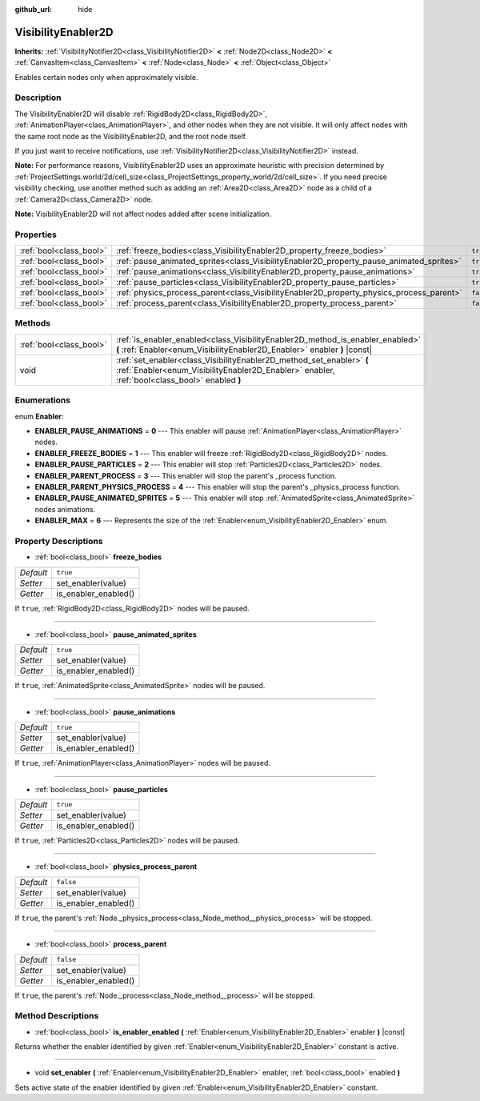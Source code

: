 :github_url: hide

.. Generated automatically by RebelEngine/tools/scripts/rst_from_xml.py
.. DO NOT EDIT THIS FILE, but the VisibilityEnabler2D.xml source instead.
.. The source is found in docs or modules/<name>/docs.

.. _class_VisibilityEnabler2D:

VisibilityEnabler2D
===================

**Inherits:** :ref:`VisibilityNotifier2D<class_VisibilityNotifier2D>` **<** :ref:`Node2D<class_Node2D>` **<** :ref:`CanvasItem<class_CanvasItem>` **<** :ref:`Node<class_Node>` **<** :ref:`Object<class_Object>`

Enables certain nodes only when approximately visible.

Description
-----------

The VisibilityEnabler2D will disable :ref:`RigidBody2D<class_RigidBody2D>`, :ref:`AnimationPlayer<class_AnimationPlayer>`, and other nodes when they are not visible. It will only affect nodes with the same root node as the VisibilityEnabler2D, and the root node itself.

If you just want to receive notifications, use :ref:`VisibilityNotifier2D<class_VisibilityNotifier2D>` instead.

**Note:** For performance reasons, VisibilityEnabler2D uses an approximate heuristic with precision determined by :ref:`ProjectSettings.world/2d/cell_size<class_ProjectSettings_property_world/2d/cell_size>`. If you need precise visibility checking, use another method such as adding an :ref:`Area2D<class_Area2D>` node as a child of a :ref:`Camera2D<class_Camera2D>` node.

**Note:** VisibilityEnabler2D will not affect nodes added after scene initialization.

Properties
----------

+-------------------------+------------------------------------------------------------------------------------------+-----------+
| :ref:`bool<class_bool>` | :ref:`freeze_bodies<class_VisibilityEnabler2D_property_freeze_bodies>`                   | ``true``  |
+-------------------------+------------------------------------------------------------------------------------------+-----------+
| :ref:`bool<class_bool>` | :ref:`pause_animated_sprites<class_VisibilityEnabler2D_property_pause_animated_sprites>` | ``true``  |
+-------------------------+------------------------------------------------------------------------------------------+-----------+
| :ref:`bool<class_bool>` | :ref:`pause_animations<class_VisibilityEnabler2D_property_pause_animations>`             | ``true``  |
+-------------------------+------------------------------------------------------------------------------------------+-----------+
| :ref:`bool<class_bool>` | :ref:`pause_particles<class_VisibilityEnabler2D_property_pause_particles>`               | ``true``  |
+-------------------------+------------------------------------------------------------------------------------------+-----------+
| :ref:`bool<class_bool>` | :ref:`physics_process_parent<class_VisibilityEnabler2D_property_physics_process_parent>` | ``false`` |
+-------------------------+------------------------------------------------------------------------------------------+-----------+
| :ref:`bool<class_bool>` | :ref:`process_parent<class_VisibilityEnabler2D_property_process_parent>`                 | ``false`` |
+-------------------------+------------------------------------------------------------------------------------------+-----------+

Methods
-------

+-------------------------+------------------------------------------------------------------------------------------------------------------------------------------------------------------------+
| :ref:`bool<class_bool>` | :ref:`is_enabler_enabled<class_VisibilityEnabler2D_method_is_enabler_enabled>` **(** :ref:`Enabler<enum_VisibilityEnabler2D_Enabler>` enabler **)** |const|            |
+-------------------------+------------------------------------------------------------------------------------------------------------------------------------------------------------------------+
| void                    | :ref:`set_enabler<class_VisibilityEnabler2D_method_set_enabler>` **(** :ref:`Enabler<enum_VisibilityEnabler2D_Enabler>` enabler, :ref:`bool<class_bool>` enabled **)** |
+-------------------------+------------------------------------------------------------------------------------------------------------------------------------------------------------------------+

Enumerations
------------

.. _enum_VisibilityEnabler2D_Enabler:

.. _class_VisibilityEnabler2D_constant_ENABLER_PAUSE_ANIMATIONS:

.. _class_VisibilityEnabler2D_constant_ENABLER_FREEZE_BODIES:

.. _class_VisibilityEnabler2D_constant_ENABLER_PAUSE_PARTICLES:

.. _class_VisibilityEnabler2D_constant_ENABLER_PARENT_PROCESS:

.. _class_VisibilityEnabler2D_constant_ENABLER_PARENT_PHYSICS_PROCESS:

.. _class_VisibilityEnabler2D_constant_ENABLER_PAUSE_ANIMATED_SPRITES:

.. _class_VisibilityEnabler2D_constant_ENABLER_MAX:

enum **Enabler**:

- **ENABLER_PAUSE_ANIMATIONS** = **0** --- This enabler will pause :ref:`AnimationPlayer<class_AnimationPlayer>` nodes.

- **ENABLER_FREEZE_BODIES** = **1** --- This enabler will freeze :ref:`RigidBody2D<class_RigidBody2D>` nodes.

- **ENABLER_PAUSE_PARTICLES** = **2** --- This enabler will stop :ref:`Particles2D<class_Particles2D>` nodes.

- **ENABLER_PARENT_PROCESS** = **3** --- This enabler will stop the parent's _process function.

- **ENABLER_PARENT_PHYSICS_PROCESS** = **4** --- This enabler will stop the parent's _physics_process function.

- **ENABLER_PAUSE_ANIMATED_SPRITES** = **5** --- This enabler will stop :ref:`AnimatedSprite<class_AnimatedSprite>` nodes animations.

- **ENABLER_MAX** = **6** --- Represents the size of the :ref:`Enabler<enum_VisibilityEnabler2D_Enabler>` enum.

Property Descriptions
---------------------

.. _class_VisibilityEnabler2D_property_freeze_bodies:

- :ref:`bool<class_bool>` **freeze_bodies**

+-----------+----------------------+
| *Default* | ``true``             |
+-----------+----------------------+
| *Setter*  | set_enabler(value)   |
+-----------+----------------------+
| *Getter*  | is_enabler_enabled() |
+-----------+----------------------+

If ``true``, :ref:`RigidBody2D<class_RigidBody2D>` nodes will be paused.

----

.. _class_VisibilityEnabler2D_property_pause_animated_sprites:

- :ref:`bool<class_bool>` **pause_animated_sprites**

+-----------+----------------------+
| *Default* | ``true``             |
+-----------+----------------------+
| *Setter*  | set_enabler(value)   |
+-----------+----------------------+
| *Getter*  | is_enabler_enabled() |
+-----------+----------------------+

If ``true``, :ref:`AnimatedSprite<class_AnimatedSprite>` nodes will be paused.

----

.. _class_VisibilityEnabler2D_property_pause_animations:

- :ref:`bool<class_bool>` **pause_animations**

+-----------+----------------------+
| *Default* | ``true``             |
+-----------+----------------------+
| *Setter*  | set_enabler(value)   |
+-----------+----------------------+
| *Getter*  | is_enabler_enabled() |
+-----------+----------------------+

If ``true``, :ref:`AnimationPlayer<class_AnimationPlayer>` nodes will be paused.

----

.. _class_VisibilityEnabler2D_property_pause_particles:

- :ref:`bool<class_bool>` **pause_particles**

+-----------+----------------------+
| *Default* | ``true``             |
+-----------+----------------------+
| *Setter*  | set_enabler(value)   |
+-----------+----------------------+
| *Getter*  | is_enabler_enabled() |
+-----------+----------------------+

If ``true``, :ref:`Particles2D<class_Particles2D>` nodes will be paused.

----

.. _class_VisibilityEnabler2D_property_physics_process_parent:

- :ref:`bool<class_bool>` **physics_process_parent**

+-----------+----------------------+
| *Default* | ``false``            |
+-----------+----------------------+
| *Setter*  | set_enabler(value)   |
+-----------+----------------------+
| *Getter*  | is_enabler_enabled() |
+-----------+----------------------+

If ``true``, the parent's :ref:`Node._physics_process<class_Node_method__physics_process>` will be stopped.

----

.. _class_VisibilityEnabler2D_property_process_parent:

- :ref:`bool<class_bool>` **process_parent**

+-----------+----------------------+
| *Default* | ``false``            |
+-----------+----------------------+
| *Setter*  | set_enabler(value)   |
+-----------+----------------------+
| *Getter*  | is_enabler_enabled() |
+-----------+----------------------+

If ``true``, the parent's :ref:`Node._process<class_Node_method__process>` will be stopped.

Method Descriptions
-------------------

.. _class_VisibilityEnabler2D_method_is_enabler_enabled:

- :ref:`bool<class_bool>` **is_enabler_enabled** **(** :ref:`Enabler<enum_VisibilityEnabler2D_Enabler>` enabler **)** |const|

Returns whether the enabler identified by given :ref:`Enabler<enum_VisibilityEnabler2D_Enabler>` constant is active.

----

.. _class_VisibilityEnabler2D_method_set_enabler:

- void **set_enabler** **(** :ref:`Enabler<enum_VisibilityEnabler2D_Enabler>` enabler, :ref:`bool<class_bool>` enabled **)**

Sets active state of the enabler identified by given :ref:`Enabler<enum_VisibilityEnabler2D_Enabler>` constant.

.. |virtual| replace:: :abbr:`virtual (This method should typically be overridden by the user to have any effect.)`
.. |const| replace:: :abbr:`const (This method has no side effects. It doesn't modify any of the instance's member variables.)`
.. |vararg| replace:: :abbr:`vararg (This method accepts any number of arguments after the ones described here.)`
